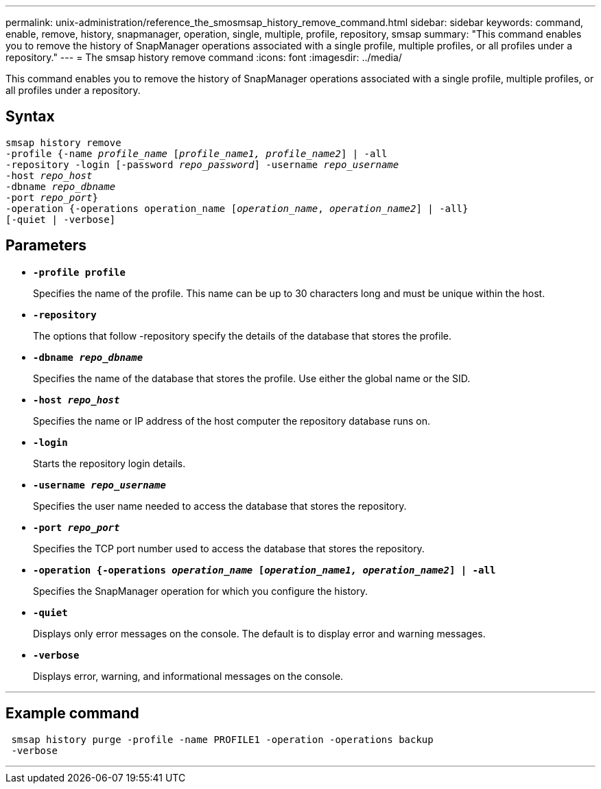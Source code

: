 ---
permalink: unix-administration/reference_the_smosmsap_history_remove_command.html
sidebar: sidebar
keywords: command, enable, remove, history, snapmanager, operation, single, multiple, profile, repository, smsap
summary: "This command enables you to remove the history of SnapManager operations associated with a single profile, multiple profiles, or all profiles under a repository."
---
= The smsap history remove command
:icons: font
:imagesdir: ../media/

[.lead]
This command enables you to remove the history of SnapManager operations associated with a single profile, multiple profiles, or all profiles under a repository.

== Syntax

[subs=+macros]
----
pass:quotes[smsap history remove
-profile {-name _profile_name_ [_profile_name1, profile_name2_\] | -all
-repository -login [-password _repo_password_\] -username _repo_username_
-host _repo_host_
-dbname _repo_dbname_
-port _repo_port_}
-operation {-operations operation_name [_operation_name_, _operation_name2_\] | -all}
[-quiet | -verbose\]]
----

== Parameters

* `*-profile profile*`
+
Specifies the name of the profile. This name can be up to 30 characters long and must be unique within the host.

* `*-repository*`
+
The options that follow -repository specify the details of the database that stores the profile.

* `*-dbname _repo_dbname_*`
+
Specifies the name of the database that stores the profile. Use either the global name or the SID.

* `*-host _repo_host_*`
+
Specifies the name or IP address of the host computer the repository database runs on.

* `*-login*`
+
Starts the repository login details.

* `*-username _repo_username_*`
+
Specifies the user name needed to access the database that stores the repository.

* `*-port _repo_port_*`
+
Specifies the TCP port number used to access the database that stores the repository.

* `*-operation {-operations _operation_name_ [_operation_name1, operation_name2_] | -all*`
+
Specifies the SnapManager operation for which you configure the history.

* `*-quiet*`
+
Displays only error messages on the console. The default is to display error and warning messages.

* `*-verbose*`
+
Displays error, warning, and informational messages on the console.

---
== Example command

----
 smsap history purge -profile -name PROFILE1 -operation -operations backup
 -verbose
----
---
